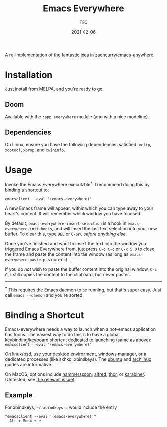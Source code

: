 #+title: Emacs Everywhere
#+author: TEC
#+date:  2021-02-06

#+html: <p><img src="https://img.shields.io/badge/Emacs-26.3+-blueviolet.svg?style=flat-square&logo=GNU%20Emacs&logoColor=white">
#+html: <a href="https://melpa.org/#/emacs-everywhere"><img src="https://melpa.org/packages/emacs-everywhere-badge.svg"></a>
#+html: <img src="https://img.shields.io/badge/stage-%CE%B2,%20refinement-orange?style=flat-square">
#+html: <img src="https://img.shields.io/badge/-Linux-fcc624?logo=linux&style=flat-square&logoColor=black">
#+html: <img src="https://img.shields.io/badge/-MacOS-lightgrey?logo=apple&style=flat-square&logoColor=black">
#+html: <a href="https://www.buymeacoffee.com/tecosaur"><img src="https://img.shields.io/badge/Buy_me_a_coffee-FFDD00?style=flat-square&logo=buy-me-a-coffee&logoColor=black"></a></p>

A re-implementation of the fantastic idea in [[https://github.com/zachcurry/emacs-anywhere][zachcurry/emacs-anywhere]].

[[https://user-images.githubusercontent.com/20903656/107152385-814f2c00-69a2-11eb-978f-b3e78067b3f3.gif]]

* Installation

Just install from [[https://melpa.org/][MELPA]], and you're ready to go.

** Doom

Available with the =:app everywhere= module (and with a nice modeline).

** Dependencies

On Linux, ensure you have the following dependencies satisfied: =xclip=, =xdotool=, =xprop=, and =xwininfo=.

* Usage

Invoke the Emacs Everywhere executable^{†}.
I recommend doing this by [[/README.org#user-content-binding-a-shortcut][binding a shortcut]] to:
#+begin_src shell
emacsclient --eval "(emacs-everywhere)"
#+end_src

A new Emacs frame will appear, within which you can type away to your heart's content.
It will remember which window you have focused.

By default, ~emacs-everywhere-insert-selection~ is a hook in
~emacs-everywhere-init-hooks~, and will insert the last text selection into your
new buffer. To clear this, type =DEL= or =C-SPC= /before anything else/.

Once you've finished and want to insert the text into the window you triggered
Emacs Everywhere from, just press =C-c C-c= or =C-x 5 0= to close the frame and
paste the content into the window (as long as ~emacs-everywhere-paste-p~ is
non-nil).

If you do /not/ wish to paste the buffer content into the original window, =C-c
C-k= still copies the content to the clipboard, but never pastes.

-----

^{*†*} This requires the Emacs daemon to be running, but that's super easy.
Just call =emacs --daemon= and you're sorted!

* Binding a Shortcut

Emacs-everywhere needs a way to launch when a not-emacs application has focus. The easiest way to do this is to have a global keybinding/keyboard shortcut dedicated to launching (same as above): ~emacsclient --eval "(emacs-everywhere)"~

On linux/bsd, use your desktop environment, windows manager, or a dedicated processes (like sxhkd, xbindkeys). The [[https://help.ubuntu.com/stable/ubuntu-help/keyboard-shortcuts-set.html.en][ubuntu]] and [[https://wiki.archlinux.org/title/Keyboard_shortcuts#Customization][archlinux]] guides are informative.

On MacOS, options include [[http://www.hammerspoon.org/][hammerspoon]], [[https://www.alfredapp.com/help/workflows/triggers/hotkey/][alfred]], [[https://apps.apple.com/us/app/thor-launcher/id1120999687?mt=12][thor]], or [[https://github.com/pqrs-org/Karabiner-Elements/issues/134#issuecomment-439658876][karabiner]]. (Untested, see [[https://github.com/tecosaur/emacs-everywhere/issues/1#issuecomment-781329521][the relevant issue]])

** Example

 For xbindkeys, =~/.xbindkeysrc= would include the entry
 #+begin_src shell
 "emacsclient --eval '(emacs-everywhere)'"
   Alt + Mod4 + e
 #+end_src
